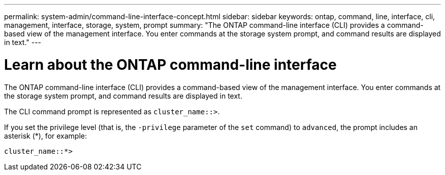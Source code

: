 ---
permalink: system-admin/command-line-interface-concept.html
sidebar: sidebar
keywords: ontap, command, line, interface, cli, management, interface, storage, system, prompt
summary: "The ONTAP command-line interface (CLI) provides a command-based view of the management interface. You enter commands at the storage system prompt, and command results are displayed in text."
---

[id="use-cli"]
= Learn about the ONTAP command-line interface
// old title: Using the ONTAP command-line interface
:icons: font
:imagesdir: ../media/

[.lead]
The ONTAP command-line interface (CLI) provides a command-based view of the management interface. You enter commands at the storage system prompt, and command results are displayed in text.

The CLI command prompt is represented as `cluster_name::>`.

If you set the privilege level (that is, the `-privilege` parameter of the `set` command) to `advanced`, the prompt includes an asterisk (*), for example:

`cluster_name::*>`
